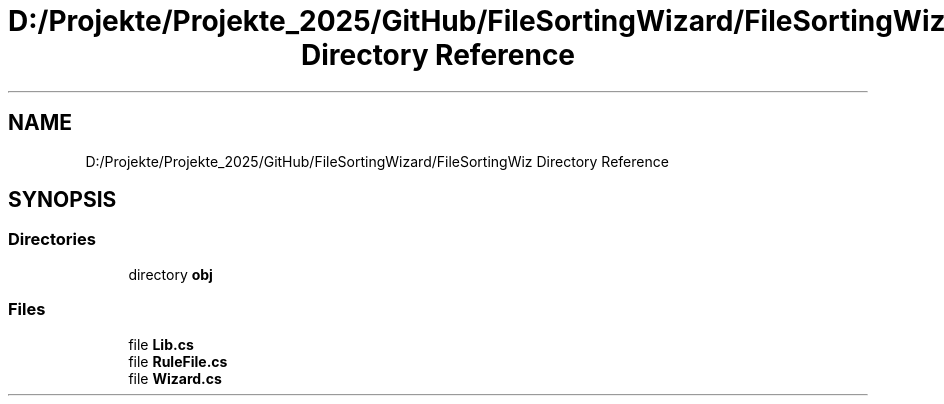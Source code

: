 .TH "D:/Projekte/Projekte_2025/GitHub/FileSortingWizard/FileSortingWiz Directory Reference" 3 "Version 0.1.0" "FileSortingWizart" \" -*- nroff -*-
.ad l
.nh
.SH NAME
D:/Projekte/Projekte_2025/GitHub/FileSortingWizard/FileSortingWiz Directory Reference
.SH SYNOPSIS
.br
.PP
.SS "Directories"

.in +1c
.ti -1c
.RI "directory \fBobj\fP"
.br
.in -1c
.SS "Files"

.in +1c
.ti -1c
.RI "file \fBLib\&.cs\fP"
.br
.ti -1c
.RI "file \fBRuleFile\&.cs\fP"
.br
.ti -1c
.RI "file \fBWizard\&.cs\fP"
.br
.in -1c
